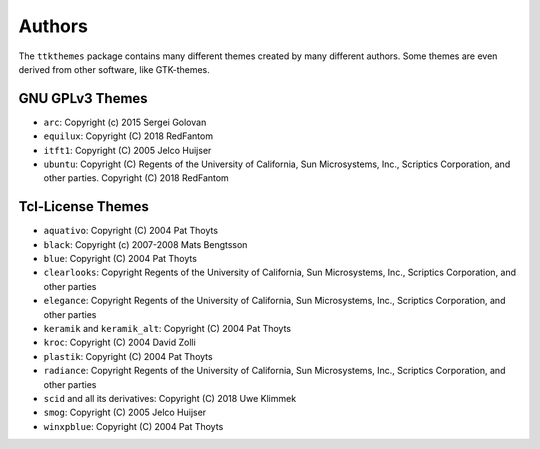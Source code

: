 Authors
=======
The ``ttkthemes`` package contains many different themes created by
many different authors. Some themes are even derived from other
software, like GTK-themes.

GNU GPLv3 Themes
----------------
- ``arc``: Copyright (c) 2015 Sergei Golovan
- ``equilux``: Copyright (C) 2018 RedFantom
- ``itft1``: Copyright (C) 2005 Jelco Huijser
- ``ubuntu``: Copyright (C) Regents of the University of California,
  Sun Microsystems, Inc., Scriptics Corporation, and other parties.
  Copyright (C) 2018 RedFantom

Tcl-License Themes
------------------
- ``aquativo``: Copyright (C) 2004 Pat Thoyts
- ``black``: Copyright (c) 2007-2008 Mats Bengtsson
- ``blue``: Copyright (C) 2004 Pat Thoyts
- ``clearlooks``: Copyright Regents of the University of California,
  Sun Microsystems, Inc., Scriptics Corporation, and other parties
- ``elegance``: Copyright Regents of the University of California,
  Sun Microsystems, Inc., Scriptics Corporation, and other parties
- ``keramik`` and ``keramik_alt``: Copyright (C) 2004 Pat Thoyts
- ``kroc``: Copyright (C) 2004 David Zolli
- ``plastik``: Copyright (C) 2004 Pat Thoyts
- ``radiance``: Copyright Regents of the University of California,
  Sun Microsystems, Inc., Scriptics Corporation, and other parties
- ``scid`` and all its derivatives: Copyright (C) 2018 Uwe Klimmek
- ``smog``: Copyright (C) 2005 Jelco Huijser
- ``winxpblue``: Copyright (C) 2004 Pat Thoyts
